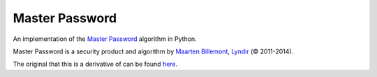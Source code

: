 Master Password
===============

An implementation of the `Master Password <http://masterpasswordapp.com/>`_ algorithm in Python.

Master Password is a security product and algorithm by `Maarten Billemont <http://lhunath.com/>`_, `Lyndir <http://lyndir.com/>`_ (© 2011-2014).

The original that this is a derivative of can be found `here <https://github.com/Lyndir/MasterPassword>`_.
